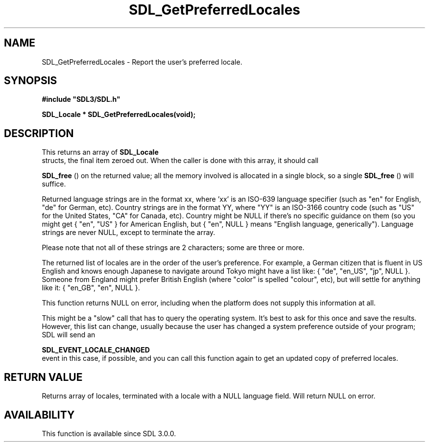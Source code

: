 .\" This manpage content is licensed under Creative Commons
.\"  Attribution 4.0 International (CC BY 4.0)
.\"   https://creativecommons.org/licenses/by/4.0/
.\" This manpage was generated from SDL's wiki page for SDL_GetPreferredLocales:
.\"   https://wiki.libsdl.org/SDL_GetPreferredLocales
.\" Generated with SDL/build-scripts/wikiheaders.pl
.\"  revision SDL-aba3038
.\" Please report issues in this manpage's content at:
.\"   https://github.com/libsdl-org/sdlwiki/issues/new
.\" Please report issues in the generation of this manpage from the wiki at:
.\"   https://github.com/libsdl-org/SDL/issues/new?title=Misgenerated%20manpage%20for%20SDL_GetPreferredLocales
.\" SDL can be found at https://libsdl.org/
.de URL
\$2 \(laURL: \$1 \(ra\$3
..
.if \n[.g] .mso www.tmac
.TH SDL_GetPreferredLocales 3 "SDL 3.0.0" "SDL" "SDL3 FUNCTIONS"
.SH NAME
SDL_GetPreferredLocales \- Report the user's preferred locale\[char46]
.SH SYNOPSIS
.nf
.B #include \(dqSDL3/SDL.h\(dq
.PP
.BI "SDL_Locale * SDL_GetPreferredLocales(void);
.fi
.SH DESCRIPTION
This returns an array of 
.BR SDL_Locale
 structs, the final item
zeroed out\[char46] When the caller is done with this array, it should call

.BR SDL_free
() on the returned value; all the memory involved is
allocated in a single block, so a single 
.BR SDL_free
() will
suffice\[char46]

Returned language strings are in the format xx, where 'xx' is an ISO-639
language specifier (such as "en" for English, "de" for German, etc)\[char46]
Country strings are in the format YY, where "YY" is an ISO-3166 country
code (such as "US" for the United States, "CA" for Canada, etc)\[char46] Country
might be NULL if there's no specific guidance on them (so you might get {
"en", "US" } for American English, but { "en", NULL } means "English
language, generically")\[char46] Language strings are never NULL, except to
terminate the array\[char46]

Please note that not all of these strings are 2 characters; some are three
or more\[char46]

The returned list of locales are in the order of the user's preference\[char46] For
example, a German citizen that is fluent in US English and knows enough
Japanese to navigate around Tokyo might have a list like: { "de", "en_US",
"jp", NULL }\[char46] Someone from England might prefer British English (where
"color" is spelled "colour", etc), but will settle for anything like it: {
"en_GB", "en", NULL }\[char46]

This function returns NULL on error, including when the platform does not
supply this information at all\[char46]

This might be a "slow" call that has to query the operating system\[char46] It's
best to ask for this once and save the results\[char46] However, this list can
change, usually because the user has changed a system preference outside of
your program; SDL will send an

.BR SDL_EVENT_LOCALE_CHANGED
 event in this case, if
possible, and you can call this function again to get an updated copy of
preferred locales\[char46]

.SH RETURN VALUE
Returns array of locales, terminated with a locale with a NULL language
field\[char46] Will return NULL on error\[char46]

.SH AVAILABILITY
This function is available since SDL 3\[char46]0\[char46]0\[char46]

